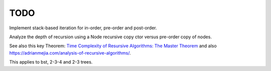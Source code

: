 TODO
----

Implement stack-based iteration for in-order, pre-order and post-order.

Analyze the depth of recursion using a Node recursive copy ctor versus pre-order copy of nodes.

See also this key Theorem: `Time Complexity of Resursive Algorithms: The Master Theorem <https://yourbasic.org/algorithms/time-complexity-recursive-functions/>`_
and also https://adrianmejia.com/analysis-of-recursive-algorithms/.

This applies to bst, 2-3-4 and 2-3 trees.
